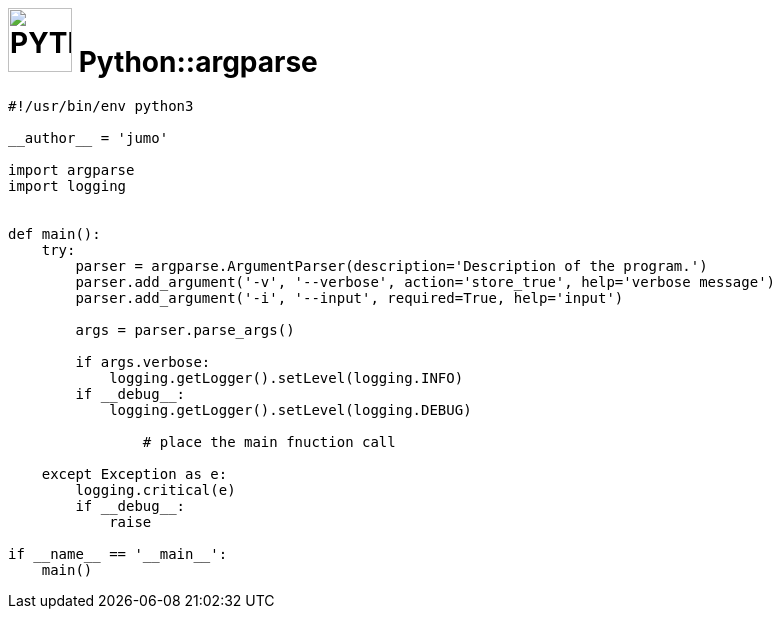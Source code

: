 # image:icon_python.svg["PYTHON", width=64px] Python::argparse

```python
#!/usr/bin/env python3

__author__ = 'jumo'

import argparse
import logging


def main():
    try:
        parser = argparse.ArgumentParser(description='Description of the program.')
        parser.add_argument('-v', '--verbose', action='store_true', help='verbose message')
        parser.add_argument('-i', '--input', required=True, help='input')

        args = parser.parse_args()

        if args.verbose:
            logging.getLogger().setLevel(logging.INFO)
        if __debug__:
            logging.getLogger().setLevel(logging.DEBUG)

		# place the main fnuction call

    except Exception as e:
        logging.critical(e)
        if __debug__:
            raise

if __name__ == '__main__':
    main()
```
